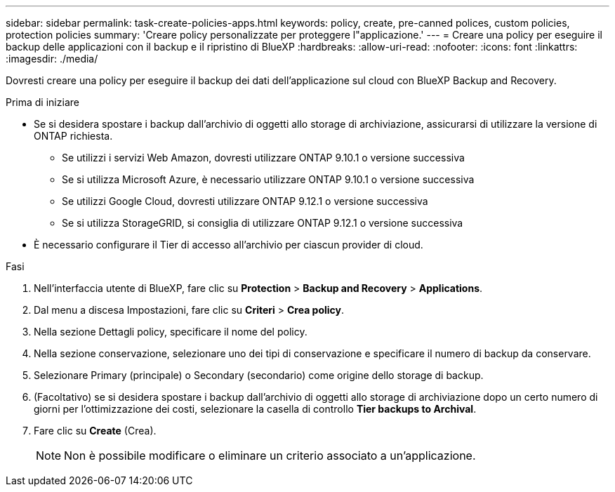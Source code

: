 ---
sidebar: sidebar 
permalink: task-create-policies-apps.html 
keywords: policy, create, pre-canned polices, custom policies, protection policies 
summary: 'Creare policy personalizzate per proteggere l"applicazione.' 
---
= Creare una policy per eseguire il backup delle applicazioni con il backup e il ripristino di BlueXP
:hardbreaks:
:allow-uri-read: 
:nofooter: 
:icons: font
:linkattrs: 
:imagesdir: ./media/


[role="lead"]
Dovresti creare una policy per eseguire il backup dei dati dell'applicazione sul cloud con BlueXP Backup and Recovery.

.Prima di iniziare
* Se si desidera spostare i backup dall'archivio di oggetti allo storage di archiviazione, assicurarsi di utilizzare la versione di ONTAP richiesta.
+
** Se utilizzi i servizi Web Amazon, dovresti utilizzare ONTAP 9.10.1 o versione successiva
** Se si utilizza Microsoft Azure, è necessario utilizzare ONTAP 9.10.1 o versione successiva
** Se utilizzi Google Cloud, dovresti utilizzare ONTAP 9.12.1 o versione successiva
** Se si utilizza StorageGRID, si consiglia di utilizzare ONTAP 9.12.1 o versione successiva


* È necessario configurare il Tier di accesso all'archivio per ciascun provider di cloud.


.Fasi
. Nell'interfaccia utente di BlueXP, fare clic su *Protection* > *Backup and Recovery* > *Applications*.
. Dal menu a discesa Impostazioni, fare clic su *Criteri* > *Crea policy*.
. Nella sezione Dettagli policy, specificare il nome del policy.
. Nella sezione conservazione, selezionare uno dei tipi di conservazione e specificare il numero di backup da conservare.
. Selezionare Primary (principale) o Secondary (secondario) come origine dello storage di backup.
. (Facoltativo) se si desidera spostare i backup dall'archivio di oggetti allo storage di archiviazione dopo un certo numero di giorni per l'ottimizzazione dei costi, selezionare la casella di controllo *Tier backups to Archival*.
. Fare clic su *Create* (Crea).
+

NOTE: Non è possibile modificare o eliminare un criterio associato a un'applicazione.



